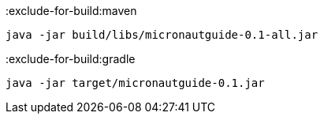 :exclude-for-build:maven

[source,bash]
----
java -jar build/libs/micronautguide-0.1-all.jar
----

:exclude-for-build:

:exclude-for-build:gradle

[source,bash]
----
java -jar target/micronautguide-0.1.jar
----

:exclude-for-build: